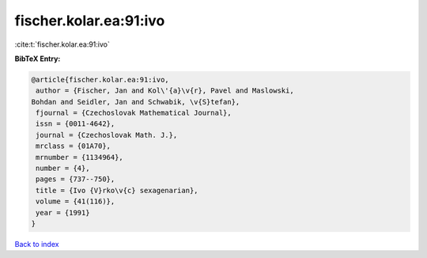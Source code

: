 fischer.kolar.ea:91:ivo
=======================

:cite:t:`fischer.kolar.ea:91:ivo`

**BibTeX Entry:**

.. code-block:: bibtex

   @article{fischer.kolar.ea:91:ivo,
    author = {Fischer, Jan and Kol\'{a}\v{r}, Pavel and Maslowski,
   Bohdan and Seidler, Jan and Schwabik, \v{S}tefan},
    fjournal = {Czechoslovak Mathematical Journal},
    issn = {0011-4642},
    journal = {Czechoslovak Math. J.},
    mrclass = {01A70},
    mrnumber = {1134964},
    number = {4},
    pages = {737--750},
    title = {Ivo {V}rko\v{c} sexagenarian},
    volume = {41(116)},
    year = {1991}
   }

`Back to index <../By-Cite-Keys.html>`__
